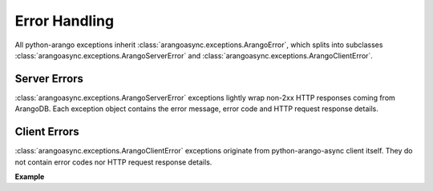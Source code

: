 Error Handling
--------------

All python-arango exceptions inherit :class:`arangoasync.exceptions.ArangoError`,
which splits into subclasses :class:`arangoasync.exceptions.ArangoServerError` and
:class:`arangoasync.exceptions.ArangoClientError`.

Server Errors
=============

:class:`arangoasync.exceptions.ArangoServerError` exceptions lightly wrap non-2xx
HTTP responses coming from ArangoDB. Each exception object contains the error
message, error code and HTTP request response details.

Client Errors
=============

:class:`arangoasync.exceptions.ArangoClientError` exceptions originate from
python-arango-async client itself. They do not contain error codes nor HTTP request
response details.

**Example**

.. testcode::

    from arangoasync.exceptions import ArangoClientError, ArangoServerError

    try:
        # Some operation that raises an error
    except ArangoClientError:
        # An error occurred on the client side
    except ArangoServerError:
        # An error occurred on the server side
